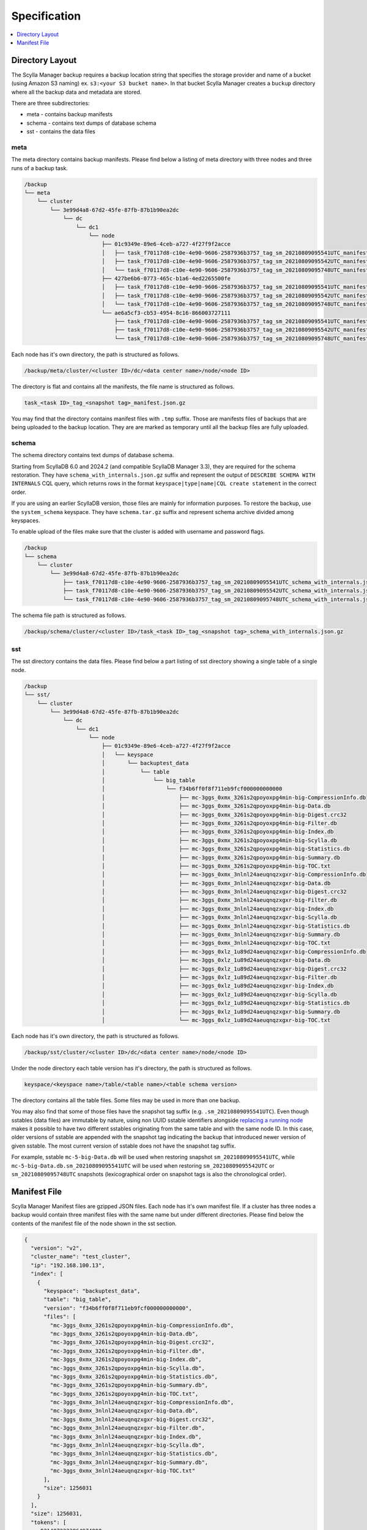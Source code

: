 =============
Specification
=============

.. contents::
   :depth: 1
   :local:

Directory Layout
----------------

The Scylla Manager backup requires a backup location string that specifies the storage provider and name of a bucket (using Amazon S3 naming) ex. ``s3:<your S3 bucket name>``.
In that bucket Scylla Manager creates a ``buckup`` directory where all the backup data and metadata are stored.

There are three subdirectories:

* meta - contains backup manifests
* schema - contains text dumps of database schema
* sst - contains the data files

meta
....

The meta directory contains backup manifests.
Please find below a listing of meta directory with three nodes and three runs of a backup task.

.. code-block:: none

   /backup
   └── meta
       └── cluster
           └── 3e99d4a8-67d2-45fe-87fb-87b1b90ea2dc
               └── dc
                   └── dc1
                       └── node
                           ├── 01c9349e-89e6-4ceb-a727-4f27f9f2acce
                           │   ├── task_f70117d8-c10e-4e90-9606-2587936b3757_tag_sm_20210809095541UTC_manifest.json.gz
                           │   ├── task_f70117d8-c10e-4e90-9606-2587936b3757_tag_sm_20210809095542UTC_manifest.json.gz
                           │   └── task_f70117d8-c10e-4e90-9606-2587936b3757_tag_sm_20210809095748UTC_manifest.json.gz
                           ├── 427be6b6-0773-465c-b1a6-4ed2265500fe
                           │   ├── task_f70117d8-c10e-4e90-9606-2587936b3757_tag_sm_20210809095541UTC_manifest.json.gz
                           │   ├── task_f70117d8-c10e-4e90-9606-2587936b3757_tag_sm_20210809095542UTC_manifest.json.gz
                           │   └── task_f70117d8-c10e-4e90-9606-2587936b3757_tag_sm_20210809095748UTC_manifest.json.gz
                           └── ae6a5cf3-cb53-4954-8c16-866003727111
                               ├── task_f70117d8-c10e-4e90-9606-2587936b3757_tag_sm_20210809095541UTC_manifest.json.gz
                               ├── task_f70117d8-c10e-4e90-9606-2587936b3757_tag_sm_20210809095542UTC_manifest.json.gz
                               └── task_f70117d8-c10e-4e90-9606-2587936b3757_tag_sm_20210809095748UTC_manifest.json.gz

Each node has it's own directory, the path is structured as follows.

.. code-block:: none

   /backup/meta/cluster/<cluster ID>/dc/<data center name>/node/<node ID>

The directory is flat and contains all the manifests, the file name is structured as follows.

.. code-block:: none

   task_<task ID>_tag_<snapshot tag>_manifest.json.gz

You may find that the directory contains manifest files with ``.tmp`` suffix.
Those are manifests files of backups that are being uploaded to the backup location.
They are are marked as temporary until all the backup files are fully uploaded.

.. _backup-schema-spec:

schema
......

The schema directory contains text dumps of database schema.

Starting from ScyllaDB 6.0 and 2024.2 (and compatible ScyllaDB Manager 3.3), they are required for the schema restoration.
They have ``schema_with_internals.json.gz`` suffix and represent the output of ``DESCRIBE SCHEMA WITH INTERNALS`` CQL query,
which returns rows in the format ``keyspace|type|name|CQL create statement`` in the correct order.

If you are using an earlier ScyllaDB version, those files are mainly for information purposes.
To restore the backup, use the ``system_schema`` keyspace.
They have ``schema.tar.gz`` suffix and represent schema archive divided among keyspaces.

To enable upload of the files make sure that the cluster is added with username and password flags.

.. code-block:: none

   /backup
   └── schema
       └── cluster
           └── 3e99d4a8-67d2-45fe-87fb-87b1b90ea2dc
               ├── task_f70117d8-c10e-4e90-9606-2587936b3757_tag_sm_20210809095541UTC_schema_with_internals.json.gz
               ├── task_f70117d8-c10e-4e90-9606-2587936b3757_tag_sm_20210809095542UTC_schema_with_internals.json.gz
               └── task_f70117d8-c10e-4e90-9606-2587936b3757_tag_sm_20210809095748UTC_schema_with_internals.json.gz

The schema file path is structured as follows.

.. code-block:: none

   /backup/schema/cluster/<cluster ID>/task_<task ID>_tag_<snapshot tag>_schema_with_internals.json.gz

sst
...

The sst directory contains the data files.
Please find below a part listing of sst directory showing a single table of a single node.

.. code-block:: none

   /backup
   └── sst/
       └── cluster
           └── 3e99d4a8-67d2-45fe-87fb-87b1b90ea2dc
               └── dc
                   └── dc1
                       └── node
                           ├── 01c9349e-89e6-4ceb-a727-4f27f9f2acce
                           │   └── keyspace
                           │       └── backuptest_data
                           │           └── table
                           │               └── big_table
                           │                   └── f34b6ff0f8f711eb9fcf000000000000
                           │                       ├── mc-3ggs_0xmx_3261s2qpoyoxpg4min-big-CompressionInfo.db
                           │                       ├── mc-3ggs_0xmx_3261s2qpoyoxpg4min-big-Data.db
                           │                       ├── mc-3ggs_0xmx_3261s2qpoyoxpg4min-big-Digest.crc32
                           │                       ├── mc-3ggs_0xmx_3261s2qpoyoxpg4min-big-Filter.db
                           │                       ├── mc-3ggs_0xmx_3261s2qpoyoxpg4min-big-Index.db
                           │                       ├── mc-3ggs_0xmx_3261s2qpoyoxpg4min-big-Scylla.db
                           │                       ├── mc-3ggs_0xmx_3261s2qpoyoxpg4min-big-Statistics.db
                           │                       ├── mc-3ggs_0xmx_3261s2qpoyoxpg4min-big-Summary.db
                           │                       ├── mc-3ggs_0xmx_3261s2qpoyoxpg4min-big-TOC.txt
                           │                       ├── mc-3ggs_0xmx_3nlnl24aeuqnqzxgxr-big-CompressionInfo.db
                           │                       ├── mc-3ggs_0xmx_3nlnl24aeuqnqzxgxr-big-Data.db
                           │                       ├── mc-3ggs_0xmx_3nlnl24aeuqnqzxgxr-big-Digest.crc32
                           │                       ├── mc-3ggs_0xmx_3nlnl24aeuqnqzxgxr-big-Filter.db
                           │                       ├── mc-3ggs_0xmx_3nlnl24aeuqnqzxgxr-big-Index.db
                           │                       ├── mc-3ggs_0xmx_3nlnl24aeuqnqzxgxr-big-Scylla.db
                           │                       ├── mc-3ggs_0xmx_3nlnl24aeuqnqzxgxr-big-Statistics.db
                           │                       ├── mc-3ggs_0xmx_3nlnl24aeuqnqzxgxr-big-Summary.db
                           │                       ├── mc-3ggs_0xmx_3nlnl24aeuqnqzxgxr-big-TOC.txt
                           │                       ├── mc-3ggs_0xlz_1u89d24aeuqnqzxgxr-big-CompressionInfo.db
                           │                       ├── mc-3ggs_0xlz_1u89d24aeuqnqzxgxr-big-Data.db
                           │                       ├── mc-3ggs_0xlz_1u89d24aeuqnqzxgxr-big-Digest.crc32
                           │                       ├── mc-3ggs_0xlz_1u89d24aeuqnqzxgxr-big-Filter.db
                           │                       ├── mc-3ggs_0xlz_1u89d24aeuqnqzxgxr-big-Index.db
                           │                       ├── mc-3ggs_0xlz_1u89d24aeuqnqzxgxr-big-Scylla.db
                           │                       ├── mc-3ggs_0xlz_1u89d24aeuqnqzxgxr-big-Statistics.db
                           │                       ├── mc-3ggs_0xlz_1u89d24aeuqnqzxgxr-big-Summary.db
                           │                       └── mc-3ggs_0xlz_1u89d24aeuqnqzxgxr-big-TOC.txt

Each node has it's own directory, the path is structured as follows.

.. code-block:: none

   /backup/sst/cluster/<cluster ID>/dc/<data center name>/node/<node ID>

Under the node directory each table version has it's directory, the path is structured as follows.

.. code-block:: none

   keyspace/<keyspace name>/table/<table name>/<table schema version>

The directory contains all the table files.
Some files may be used in more than one backup.

You may also find that some of those files have the snapshot tag suffix (e.g. ``.sm_20210809095541UTC``).
Even though sstables (data files) are immutable by nature, using non UUID sstable identifiers alongside
`replacing a running node <https://docs.scylladb.com/manual/stable/operating-scylla/procedures/cluster-management/replace-running-node.html#replace-a-running-node-by-taking-its-place-in-the-cluster>`_
makes it possible to have two different sstables originating
from the same table and with the same node ID. In this case, older versions of sstable are appended with the snapshot tag
indicating the backup that introduced newer version of given sstable. The most current version of sstable does not have the snapshot tag suffix.

For example, sstable ``mc-5-big-Data.db`` will be used when restoring snapshot ``sm_20210809095541UTC``,
while ``mc-5-big-Data.db.sm_20210809095541UTC`` will be used when restoring ``sm_20210809095542UTC`` or ``sm_20210809095748UTC`` snapshots
(lexicographical order on snapshot tags is also the chronological order).

Manifest File
-------------

Scylla Manager Manifest files are gzipped JSON files.
Each node has it's own manifest file.
If a cluster has three nodes a backup would contain three manifest files with the same name but under different directories.
Please find below the contents of the manifest file of the node shown in the sst section.

.. code-block:: none

   {
     "version": "v2",
     "cluster_name": "test_cluster",
     "ip": "192.168.100.13",
     "index": [
       {
         "keyspace": "backuptest_data",
         "table": "big_table",
         "version": "f34b6ff0f8f711eb9fcf000000000000",
         "files": [
           "mc-3ggs_0xmx_3261s2qpoyoxpg4min-big-CompressionInfo.db",
           "mc-3ggs_0xmx_3261s2qpoyoxpg4min-big-Data.db",
           "mc-3ggs_0xmx_3261s2qpoyoxpg4min-big-Digest.crc32",
           "mc-3ggs_0xmx_3261s2qpoyoxpg4min-big-Filter.db",
           "mc-3ggs_0xmx_3261s2qpoyoxpg4min-big-Index.db",
           "mc-3ggs_0xmx_3261s2qpoyoxpg4min-big-Scylla.db",
           "mc-3ggs_0xmx_3261s2qpoyoxpg4min-big-Statistics.db",
           "mc-3ggs_0xmx_3261s2qpoyoxpg4min-big-Summary.db",
           "mc-3ggs_0xmx_3261s2qpoyoxpg4min-big-TOC.txt",
           "mc-3ggs_0xmx_3nlnl24aeuqnqzxgxr-big-CompressionInfo.db",
           "mc-3ggs_0xmx_3nlnl24aeuqnqzxgxr-big-Data.db",
           "mc-3ggs_0xmx_3nlnl24aeuqnqzxgxr-big-Digest.crc32",
           "mc-3ggs_0xmx_3nlnl24aeuqnqzxgxr-big-Filter.db",
           "mc-3ggs_0xmx_3nlnl24aeuqnqzxgxr-big-Index.db",
           "mc-3ggs_0xmx_3nlnl24aeuqnqzxgxr-big-Scylla.db",
           "mc-3ggs_0xmx_3nlnl24aeuqnqzxgxr-big-Statistics.db",
           "mc-3ggs_0xmx_3nlnl24aeuqnqzxgxr-big-Summary.db",
           "mc-3ggs_0xmx_3nlnl24aeuqnqzxgxr-big-TOC.txt"
         ],
         "size": 1256031
       }
     ],
     "size": 1256031,
     "tokens": [
       -9214072223864974000,
       -9209525598183111000,
       -9203154907091372000,
       -9121005554342506000,
       -9077102529676286000,
       -8972056514211153000,
       -8928968163169332000,
       -8928882009746142000,
       -8863551618551160000,
       -8857300148094569000,
       ...],
     "schema": "backup/schema/cluster/3e99d4a8-67d2-45fe-87fb-87b1b90ea2dc/task_f70117d8-c10e-4e90-9606-2587936b3757_tag_sm_20210809095541UTC_schema.tar.gz",
     "rack": "rack1",
     "shard_count": 14,
     "cpu_count": 14,
     "storage_size": 501809635328,
     "instance_details": {
        "cloud_provider": "aws",
        "instance_type": "i4i.xlarge"
     },
     "dc": "dc1",
     "cluster_id": "3e99d4a8-67d2-45fe-87fb-87b1b90ea2dc",
     "node_id": "01c9349e-89e6-4ceb-a727-4f27f9f2acce",
     "task_id": "f70117d8-c10e-4e90-9606-2587936b3757",
     "snapshot_tag": "sm_20210809095541UTC"
   }

The manifest contains the following information.

* version          - the version of the manifest
* cluster_name     - name of the cluster as registered in Scylla Manager
* ip               - public IP address of the node
* index            - list of tables, each table holds a list of file names
* size             - total size of files in index
* tokens           - tokens owned by node, they allow to recreate the cluster topology
* schema           - path to schema file
* rack             - rack name of the node
* shard_count      - number of shards in the node
* cpu_count        - number of CPUs in the node
* storage_size     - total size of disk in bytes in the node
* instance_details - can be empty if running on-premises or instance metadata service is disabled
   * cloud_provider   - cloud provider name, e.g. "aws", "gcp" or "azure"
   * instance_type    - type of the instance
* dc               - data center name of the node
* cluster_id       - uuid of the cluster
* node_id          - uuid of the node
* task_id          - uuid of the backup task
* snapshot_tag     - tag of the snapshot
